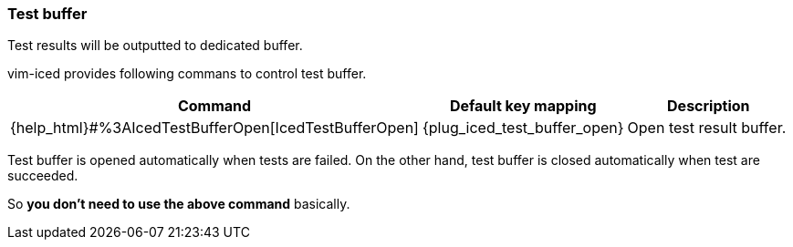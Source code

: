 === Test buffer [[test_buffer]]

Test results will be outputted to dedicated buffer.

vim-iced provides following commans to control test buffer.

[cols="30,20,50"]
|===
| Command | Default key mapping | Description

| {help_html}#%3AIcedTestBufferOpen[IcedTestBufferOpen]
| {plug_iced_test_buffer_open}
| Open test result buffer.

|===

Test buffer is opened automatically when tests are failed.
On the other hand, test buffer is closed automatically when test are succeeded.

So *you don't need to use the above command* basically.
